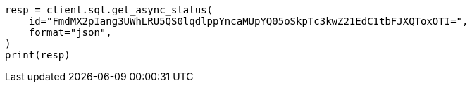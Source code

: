 // This file is autogenerated, DO NOT EDIT
// sql/apis/get-async-sql-search-status-api.asciidoc:12

[source, python]
----
resp = client.sql.get_async_status(
    id="FmdMX2pIang3UWhLRU5QS0lqdlppYncaMUpYQ05oSkpTc3kwZ21EdC1tbFJXQToxOTI=",
    format="json",
)
print(resp)
----
